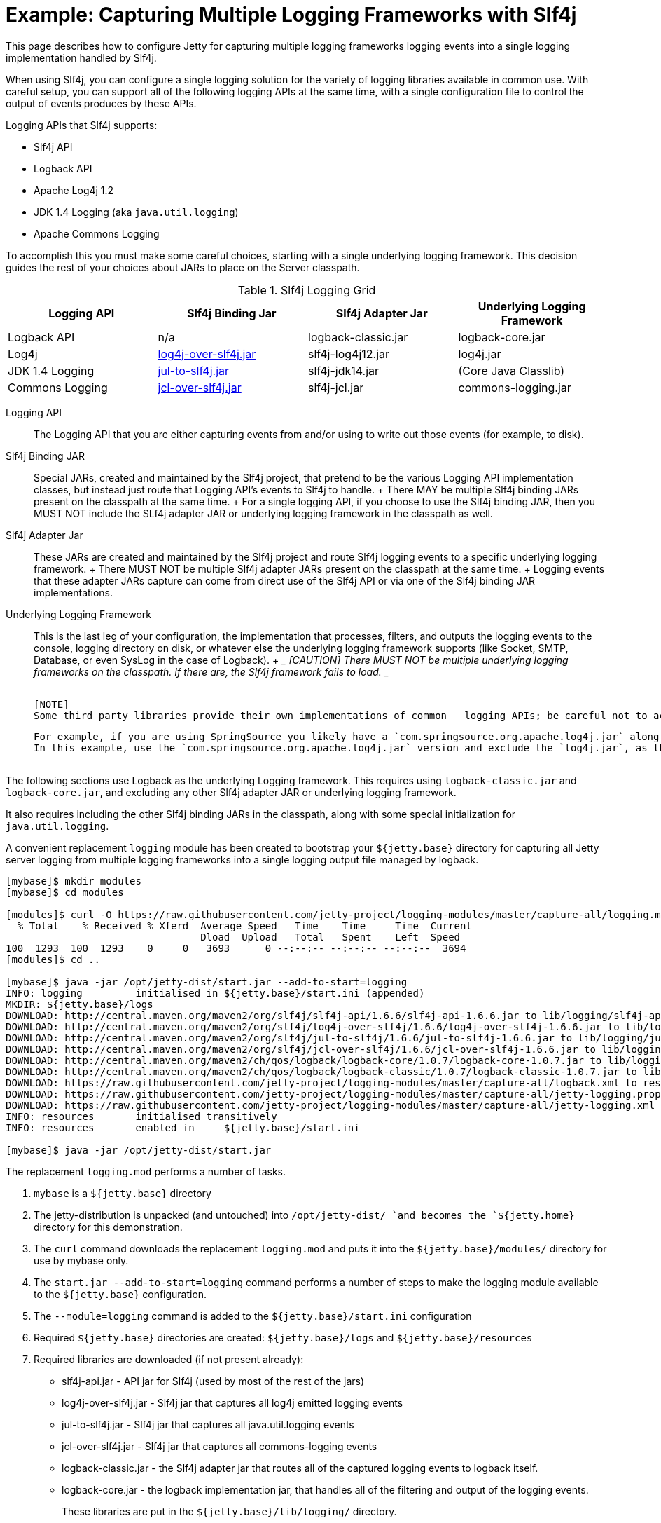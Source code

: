 //  ========================================================================
//  Copyright (c) 1995-2016 Mort Bay Consulting Pty. Ltd.
//  ========================================================================
//  All rights reserved. This program and the accompanying materials
//  are made available under the terms of the Eclipse Public License v1.0
//  and Apache License v2.0 which accompanies this distribution.
//
//      The Eclipse Public License is available at
//      http://www.eclipse.org/legal/epl-v10.html
//
//      The Apache License v2.0 is available at
//      http://www.opensource.org/licenses/apache2.0.php
//
//  You may elect to redistribute this code under either of these licenses.
//  ========================================================================

[[example-slf4j-multiple-loggers]]
= Example: Capturing Multiple Logging Frameworks with Slf4j

This page describes how to configure Jetty for capturing multiple
logging frameworks logging events into a single logging implementation
handled by Slf4j.

When using Slf4j, you can configure a single logging solution for the
variety of logging libraries available in common use. With careful
setup, you can support all of the following logging APIs at the same
time, with a single configuration file to control the output of events
produces by these APIs.

Logging APIs that Slf4j supports:

* Slf4j API
* Logback API
* Apache Log4j 1.2
* JDK 1.4 Logging (aka `java.util.logging`)
* Apache Commons Logging

To accomplish this you must make some careful choices, starting with a
single underlying logging framework. This decision guides the rest of
your choices about JARs to place on the Server classpath.

.Slf4j Logging Grid
[width="100%",cols="25%,25%,25%,25%",options="header",]
|=======================================================================
|Logging API |Slf4j Binding Jar |Slf4j Adapter Jar |Underlying Logging
Framework
|Logback API |n/a |logback-classic.jar |logback-core.jar

|Log4j
|http://slf4j.org/legacy.html#log4j-over-slf4j[log4j-over-slf4j.jar]
|slf4j-log4j12.jar |log4j.jar

|JDK 1.4 Logging
|http://slf4j.org/legacy.html#jul-to-slf4j[jul-to-slf4j.jar]
|slf4j-jdk14.jar |(Core Java Classlib)

|Commons Logging
|http://slf4j.org/legacy.html#jcl-over-slf4j[jcl-over-slf4j.jar]
|slf4j-jcl.jar |commons-logging.jar
|=======================================================================

Logging API::
  The Logging API that you are either capturing events from and/or using
  to write out those events (for example, to disk).
Slf4j Binding JAR::
  Special JARs, created and maintained by the Slf4j project, that
  pretend to be the various Logging API implementation classes, but
  instead just route that Logging API's events to Slf4j to handle.
  +
  There MAY be multiple Slf4j binding JARs present on the classpath at
  the same time.
  +
  For a single logging API, if you choose to use the Slf4j binding JAR,
  then you MUST NOT include the SLf4j adapter JAR or underlying logging
  framework in the classpath as well.
Slf4j Adapter Jar::
  These JARs are created and maintained by the Slf4j project and route
  Slf4j logging events to a specific underlying logging framework.
  +
  There MUST NOT be multiple Slf4j adapter JARs present on the classpath
  at the same time.
  +
  Logging events that these adapter JARs capture can come from direct
  use of the Slf4j API or via one of the Slf4j binding JAR
  implementations.
Underlying Logging Framework::
  This is the last leg of your configuration, the implementation that
  processes, filters, and outputs the logging events to the console,
  logging directory on disk, or whatever else the underlying logging
  framework supports (like Socket, SMTP, Database, or even SysLog in the
  case of Logback).
  +
  ____
  [CAUTION]
  There MUST NOT be multiple underlying logging frameworks on the classpath.
  If there are, the Slf4j framework fails to load.
  ____
+
  ____
  [NOTE]
  Some third party libraries provide their own implementations of common   logging APIs; be careful not to accidentally include an underlying   logging framework.
+
  For example, if you are using SpringSource you likely have a `com.springsource.org.apache.log4j.jar` along with a `log4j.jar`, which have the same classes in them.
  In this example, use the `com.springsource.org.apache.log4j.jar` version and exclude the `log4j.jar`, as the SpringSource version includes extra metadata suitable for using SpringSource.
  ____

The following sections use Logback as the underlying Logging framework.
This requires using `logback-classic.jar` and `logback-core.jar`, and
excluding any other Slf4j adapter JAR or underlying logging framework.

It also requires including the other Slf4j binding JARs in the
classpath, along with some special initialization for
`java.util.logging`.

A convenient replacement `logging` module has been created to bootstrap
your `${jetty.base}` directory for capturing all Jetty server logging
from multiple logging frameworks into a single logging output file
managed by logback.

....
[mybase]$ mkdir modules
[mybase]$ cd modules

[modules]$ curl -O https://raw.githubusercontent.com/jetty-project/logging-modules/master/capture-all/logging.mod
  % Total    % Received % Xferd  Average Speed   Time    Time     Time  Current
                                 Dload  Upload   Total   Spent    Left  Speed
100  1293  100  1293    0     0   3693      0 --:--:-- --:--:-- --:--:--  3694
[modules]$ cd ..

[mybase]$ java -jar /opt/jetty-dist/start.jar --add-to-start=logging
INFO: logging         initialised in ${jetty.base}/start.ini (appended)
MKDIR: ${jetty.base}/logs
DOWNLOAD: http://central.maven.org/maven2/org/slf4j/slf4j-api/1.6.6/slf4j-api-1.6.6.jar to lib/logging/slf4j-api-1.6.6.jar
DOWNLOAD: http://central.maven.org/maven2/org/slf4j/log4j-over-slf4j/1.6.6/log4j-over-slf4j-1.6.6.jar to lib/logging/log4j-over-slf4j-1.6.6.jar
DOWNLOAD: http://central.maven.org/maven2/org/slf4j/jul-to-slf4j/1.6.6/jul-to-slf4j-1.6.6.jar to lib/logging/jul-to-slf4j-1.6.6.jar
DOWNLOAD: http://central.maven.org/maven2/org/slf4j/jcl-over-slf4j/1.6.6/jcl-over-slf4j-1.6.6.jar to lib/logging/jcl-over-slf4j-1.6.6.jar
DOWNLOAD: http://central.maven.org/maven2/ch/qos/logback/logback-core/1.0.7/logback-core-1.0.7.jar to lib/logging/logback-core-1.0.7.jar
DOWNLOAD: http://central.maven.org/maven2/ch/qos/logback/logback-classic/1.0.7/logback-classic-1.0.7.jar to lib/logging/logback-classic-1.0.7.jar
DOWNLOAD: https://raw.githubusercontent.com/jetty-project/logging-modules/master/capture-all/logback.xml to resources/logback.xml
DOWNLOAD: https://raw.githubusercontent.com/jetty-project/logging-modules/master/capture-all/jetty-logging.properties to resources/jetty-logging.properties
DOWNLOAD: https://raw.githubusercontent.com/jetty-project/logging-modules/master/capture-all/jetty-logging.xml to etc/jetty-logging.xml
INFO: resources       initialised transitively
INFO: resources       enabled in     ${jetty.base}/start.ini

[mybase]$ java -jar /opt/jetty-dist/start.jar
....

The replacement `logging.mod` performs a number of tasks.

1.  `mybase` is a `${jetty.base}` directory
2.  The jetty-distribution is unpacked (and untouched) into
`/opt/jetty-dist/ `and becomes the `${jetty.home}` directory for this
demonstration.
3.  The `curl` command downloads the replacement `logging.mod` and puts
it into the `${jetty.base}/modules/` directory for use by mybase only.
4.  The `start.jar --add-to-start=logging` command performs a number of
steps to make the logging module available to the `${jetty.base}`
configuration.
1.  The `--module=logging` command is added to the
`${jetty.base}/start.ini` configuration
2.  Required `${jetty.base}` directories are created:
`${jetty.base}/logs` and `${jetty.base}/resources`
3.  Required libraries are downloaded (if not present already):
* slf4j-api.jar - API jar for Slf4j (used by most of the rest of the
jars)
* log4j-over-slf4j.jar - Slf4j jar that captures all log4j emitted
logging events
* jul-to-slf4j.jar - Slf4j jar that captures all java.util.logging
events
* jcl-over-slf4j.jar - Slf4j jar that captures all commons-logging
events
* logback-classic.jar - the Slf4j adapter jar that routes all of the
captured logging events to logback itself.
* logback-core.jar - the logback implementation jar, that handles all of
the filtering and output of the logging events.
+
These libraries are put in the `${jetty.base}/lib/logging/` directory.
4.  Required configuration files are downloaded (if not present
already): `jetty-logging.properties`, and `logback.xml`
+
The configuration files are put in the `${jetty.base}/resources/`
directory.
5.  Required `java.util.logging` initialization commands are downloaded
(if not present already): `jetty-logging.xml`
+
The xml file is put in the `${jetty.base}/etc/` directory.
5.  At this point you have your `mybase` configured so that the jetty
server itself will log using slf4j, and all other logging events from
other Jetty Server components (such as database drivers, security
layers, jsp, mail, and other 3rd party server components) are routed to
logback for filtering and output.

You can verify the server classpath by using the `start.jar
    --list-config` command.

In essence, Jetty is now configured to emit its own logging events to
slf4j, and various slf4j bridge jars are acting on behalf of log4j,
java.util.logging, and commons-logging, routing all of the logging
events to logback (a slf4j adapter) for routing (to console, file,
etc...)
